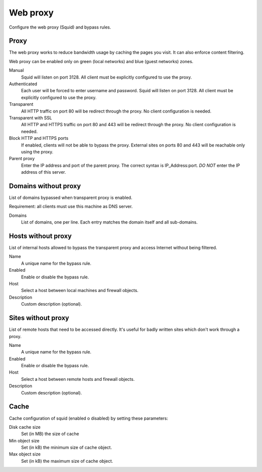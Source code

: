 =========
Web proxy
=========

Configure the web proxy (Squid) and bypass rules.

Proxy
=====

The web proxy works to reduce bandwidth usage by caching
the pages you visit. It can also enforce content filtering.

Web proxy can be enabled only on green (local networks) and blue (guest networks) zones.

Manual
    Squid will listen on port 3128. All client must be explicitly configured to use the proxy.

Authenticated
    Each user will be forced to enter username and password.
    Squid will listen on port 3128. All client must be explicitly configured to use the proxy.

Transparent
    All HTTP traffic on port 80 will be redirect through the proxy.
    No client configuration is needed.

Transparent with SSL
    All HTTP and HTTPS traffic on port 80 and 443 will be redirect through the proxy.
    No client configuration is needed.

Block HTTP and HTTPS ports
    If enabled, clients will not be able to bypass the proxy.
    External sites on ports 80 and 443 will be reachable only using the proxy.

Parent proxy
    Enter the IP address and port of the parent proxy. The correct syntax is
    IP_Address:port.
    *DO NOT* enter the IP address of this server.

Domains without proxy
=====================

List of domains bypassed when transparent proxy is enabled.

Requirement: all clients must use this machine as DNS server.

Domains
    List of domains, one per line.
    Each entry matches the domain itself and all sub-domains.

Hosts without proxy
===================

List of internal hosts allowed to bypass the transparent proxy and access
Internet without being filtered.

Name
    A unique name for the bypass rule.

Enabled
    Enable or disable the bypass rule.

Host
    Select a host between local machines and firewall objects.

Description
    Custom description (optional).

Sites without proxy
===================

List of remote hosts that need to be accessed directly.
It's useful for badly written sites which don't work through a proxy.

Name
    A unique name for the bypass rule.

Enabled
    Enable or disable the bypass rule.

Host
    Select a host between remote hosts and firewall objects.

Description
    Custom description (optional).

Cache
=====
Cache configuration of squid (enabled o disabled) by setting these parameters:

Disk cache size
    Set (in MB) the size of cache

Min object size
    Set (in kB) the minimum size of cache object.

Max object size
    Set (in kB) the maximum size of cache object.
